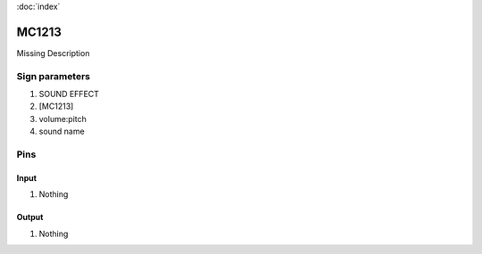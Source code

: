 :doc:`index`

======
MC1213
======

Missing Description

Sign parameters
===============

#. SOUND EFFECT
#. [MC1213]
#. volume:pitch
#. sound name

Pins
====

Input
-----

#. Nothing

Output
------

#. Nothing

